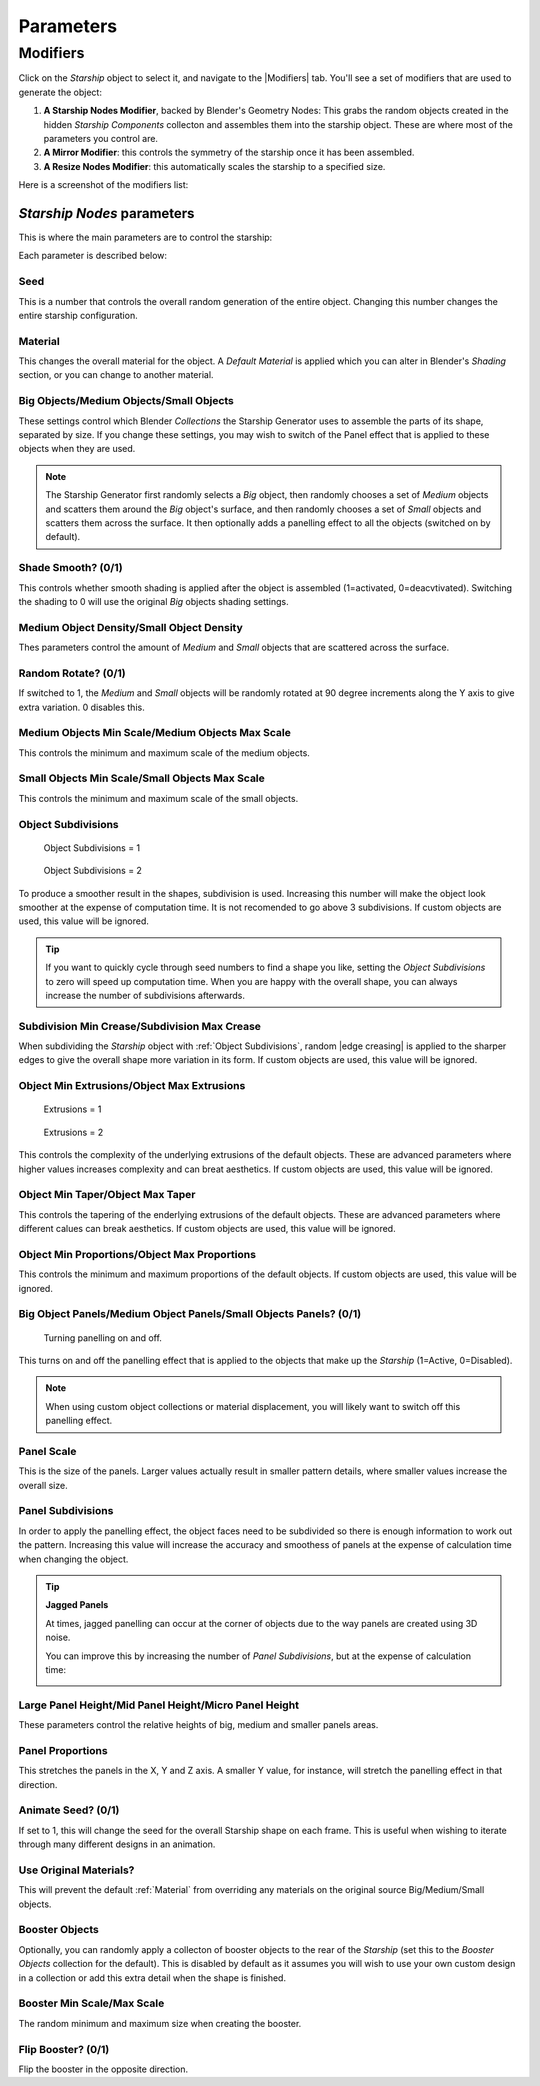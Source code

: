 ######################
Parameters
######################

**********************************
Modifiers
**********************************

Click on the *Starship* object to select it, and navigate to the |Modifiers| tab.  You'll see a set of modifiers that are used to generate the object:

#. **A Starship Nodes Modifier**, backed by Blender's Geometry Nodes: This grabs the random objects created in the hidden *Starship Components* collecton and assembles them into the starship object.  These are where most of the parameters you control are.
#. **A Mirror Modifier**: this controls the symmetry of the starship once it has been assembled.
#. **A Resize Nodes Modifier**: this automatically scales the starship to a specified size.

Here is a screenshot of the modifiers list:

.. image:: images/starship_modifiers.jpg
  :alt: Starship Generator Modifiers

.. |Modifiers| raw:: html

   <a href="https://docs.blender.org/manual/en/latest/modeling/introduction.html" target="_blank">Modifiers</a>


*Starship Nodes* parameters
==================================

This is where the main parameters are to control the starship:


.. image:: images/starship_nodes_params.jpg
  :alt: Starship Generator Parameters

Each parameter is described below:

Seed
-----

This is a number that controls the overall random generation of the entire object.  Changing this number changes the entire starship configuration.


Material
---------------

This changes the overall material for the object.  A *Default Material* is applied which you can alter in Blender's *Shading* section, or you can change to another material.

Big Objects/Medium Objects/Small Objects
------------------------------------------------------------

These settings control which Blender *Collections* the Starship Generator uses to assemble the parts of its shape, separated by size.  If you change these settings, you may wish to switch of the Panel effect that is applied to these objects when they are used.


.. note::

    .. image:: images/big_medium_small_example.gif

    The Starship Generator first randomly selects a *Big* object, then randomly chooses a set of *Medium* objects and scatters them around the *Big* object's surface, and then randomly chooses a set of *Small* objects and scatters them across the surface.  It then optionally adds a panelling effect to all the objects (switched on by default).

Shade Smooth? (0/1)
------------------------------------------------------------

This controls whether smooth shading is applied after the object is assembled (1=activated, 0=deacvtivated).  Switching the shading to 0 will use the original *Big* objects shading settings.


Medium Object Density/Small Object Density
-------------------------------------------------

Thes parameters control the amount of *Medium* and *Small* objects that are scattered across the surface.


Random Rotate? (0/1)
------------------------------------------------------------

If switched to 1, the *Medium* and *Small* objects will be randomly rotated at 90 degree increments along the Y axis to give extra variation. 0 disables this.

Medium Objects Min Scale/Medium Objects Max Scale
--------------------------------------------------------

This controls the minimum and maximum scale of the medium objects.

Small Objects Min Scale/Small Objects Max Scale
--------------------------------------------------------

This controls the minimum and maximum scale of the small objects.

Object Subdivisions
-------------------------

.. figure:: images/subdivisions_1.jpg
   :width: 100%

   Object Subdivisions = 1

.. figure:: images/subdivisions_2.jpg
   :width: 100%

   Object Subdivisions = 2


To produce a smoother result in the shapes, subdivision is used.  Increasing this number will make the object look smoother at the expense of computation time.  It is not recomended to go above 3 subdivisions. If custom objects are used, this value will be ignored.

.. tip::
    If you want to quickly cycle through seed numbers to find a shape you like, setting the *Object Subdivisions* to zero will speed up computation time.  When you are happy with the overall shape, you can always increase the number of subdivisions afterwards.


Subdivision Min Crease/Subdivision Max Crease
--------------------------------------------------

.. image:: images/random_creasing.gif
   :width: 100%

When subdividing the *Starship* object with :ref:`Object Subdivisions`, random |edge creasing| is applied to the sharper edges to give the overall shape more variation in its form. If custom objects are used, this value will be ignored.

.. |edge creasing| raw:: html

   <a href="https://docs.blender.org/manual/en/latest/modeling/modifiers/generate/subdivision_surface.html#modifiers-generate-subsurf-creases" target="_blank">edge creasing</a
   
Object Min Extrusions/Object Max Extrusions
--------------------------------------------------

.. figure:: images/low_extrusions.jpg
   :width: 100%

   Extrusions = 1

.. figure:: images/high_extrusions.jpg
   :width: 100%

   Extrusions = 2

This controls the complexity of the underlying extrusions of the default objects.  These are advanced parameters where higher values increases complexity and can breat aesthetics. If custom objects are used, this value will be ignored.

Object Min Taper/Object Max Taper
--------------------------------------------------

This controls the tapering of the enderlying extrusions of the default objects. These are advanced parameters where different calues can break aesthetics. If custom objects are used, this value will be ignored.


Object Min Proportions/Object Max Proportions
--------------------------------------------------------

This controls the minimum and maximum proportions of the default objects.  If custom objects are used, this value will be ignored.

Big Object Panels/Medium Object Panels/Small Objects Panels? (0/1)
--------------------------------------------------------------------------

.. figure:: images/panelling_on_off.gif
   :width: 100%

   Turning panelling on and off.

This turns on and off the panelling effect that is applied to the objects that make up the *Starship* (1=Active, 0=Disabled).

.. note::

    When using custom object collections or material displacement, you will likely want to switch off this panelling effect.

Panel Scale
-------------------

This is the size of the panels.  Larger values actually result in smaller pattern details, where smaller values increase the overall size.

Panel Subdivisions
---------------------

In order to apply the panelling effect, the object faces need to be subdivided so there is enough information to work out the pattern.  Increasing this value will increase the accuracy and smoothess of panels at the expense of calculation time when changing the object.

.. tip::

    **Jagged Panels**

    .. image:: images/jagged_panels.jpg
    
    At times, jagged panelling can occur at the corner of objects due to the way panels are created using 3D noise.

    You can improve this by increasing the number of *Panel Subdivisions*, but at the expense of calculation time:

    .. image:: images/jagged_panels2.jpg

Large Panel Height/Mid Panel Height/Micro Panel Height
------------------------------------------------------------

These parameters control the relative heights of big, medium and smaller panels areas.

Panel Proportions
-----------------------------

This stretches the panels in the X, Y and Z axis.  A smaller Y value, for instance, will stretch the panelling effect in that direction.

Animate Seed? (0/1)
-----------------------------

If set to 1, this will change the seed for the overall Starship shape on each frame.  This is useful when wishing to iterate through many different designs in an animation.

Use Original Materials?
---------------------------------

This will prevent the default :ref:`Material` from overriding any materials on the original source Big/Medium/Small objects.


Booster Objects
---------------------------------

.. image:: images/booster_object.jpg

Optionally, you can randomly apply a collecton of booster objects to the rear of the *Starship* (set this to the *Booster Objects* collection for the default). This is disabled by default as it assumes you will wish to use your own custom design in a collection or add this extra detail when the shape is finished.


Booster Min Scale/Max Scale
---------------------------------

The random minimum and maximum size when creating the booster.

Flip Booster? (0/1)
---------------------------------

Flip the booster in the opposite direction.